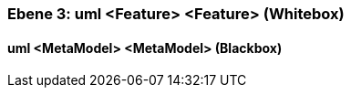 // Begin Protected Region [[meta-data]]

// End Protected Region   [[meta-data]]
[#49057f3a-d579-11ee-903e-9f564e4de07e]
=== Ebene 3: uml <Feature> <Feature> (Whitebox)
// Begin Protected Region [[49057f3a-d579-11ee-903e-9f564e4de07e,customText]]

// End Protected Region   [[49057f3a-d579-11ee-903e-9f564e4de07e,customText]]

[#49df8bc7-d579-11ee-903e-9f564e4de07e]
==== uml <MetaModel> <MetaModel> (Blackbox)
// Begin Protected Region [[49df8bc7-d579-11ee-903e-9f564e4de07e,customText]]

// End Protected Region   [[49df8bc7-d579-11ee-903e-9f564e4de07e,customText]]

// Actifsource ID=[803ac313-d64b-11ee-8014-c150876d6b6e,49057f3a-d579-11ee-903e-9f564e4de07e,MIHcjo2EqrhU8qQuSJ4dVcjr78A=]
